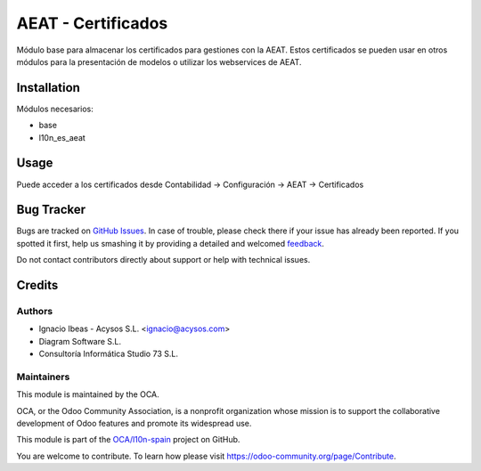 ===================
AEAT - Certificados
===================

.. |badge1| image:: https://img.shields.io/badge/maturity-Beta-yellow.png
    :target: https://odoo-community.org/page/development-status
    :alt: Beta
.. |badge2| image:: https://img.shields.io/badge/licence-AGPL--3-blue.png
    :target: http://www.gnu.org/licenses/agpl-3.0-standalone.html
    :alt: License: AGPL-3
.. |badge3| image:: https://img.shields.io/badge/github-OCA%2Fl10n--spain-lightgray.png?logo=github
    :target: https://github.com/OCA/l10n-spain/tree/11.0/l10n_es_aeat_certificate
    :alt: OCA/l10n-spain
.. |badge4| image:: https://img.shields.io/badge/weblate-Translate%20me-F47D42.png
    :target: https://translation.odoo-community.org/projects/l10n-spain-11-0/l10n-spain-11-0-l10n_es_aeat_certificate
    :alt: Translate me on Weblate
.. |badge5| image:: https://img.shields.io/badge/runbot-Try%20me-875A7B.png
    :target: https://runbot.odoo-community.org/runbot/189/11.0
    :alt: Try me on Runbot

Módulo base para almacenar los certificados para gestiones con la AEAT.
Estos certificados se pueden usar en otros módulos para la presentación
de modelos o utilizar los webservices de AEAT.


Installation
============

Módulos necesarios:

* base
* l10n_es_aeat


Usage
=====

Puede acceder a los certificados desde Contabilidad -> Configuración ->
AEAT -> Certificados


Bug Tracker
===========

Bugs are tracked on `GitHub Issues <https://github.com/OCA/l10n-spain/issues>`_.
In case of trouble, please check there if your issue has already been reported.
If you spotted it first, help us smashing it by providing a detailed and welcomed
`feedback <https://github.com/OCA/l10n-spain/issues/new?body=module:%20l10n_es_aeat_certificate%0Aversion:%2011.0%0A%0A**Steps%20to%20reproduce**%0A-%20...%0A%0A**Current%20behavior**%0A%0A**Expected%20behavior**>`_.

Do not contact contributors directly about support or help with technical issues.

Credits
=======

Authors
~~~~~~~

* Ignacio Ibeas - Acysos S.L. <ignacio@acysos.com>
* Diagram Software S.L.
* Consultoría Informática Studio 73 S.L.


Maintainers
~~~~~~~~~~~

This module is maintained by the OCA.

.. image:: https://odoo-community.org/logo.png
   :alt: Odoo Community Association
   :target: https://odoo-community.org

OCA, or the Odoo Community Association, is a nonprofit organization whose
mission is to support the collaborative development of Odoo features and
promote its widespread use.

This module is part of the `OCA/l10n-spain <https://github.com/OCA/l10n-spain/tree/11.0/l10n_es_aeat_certificate>`_ project on GitHub.

You are welcome to contribute. To learn how please visit https://odoo-community.org/page/Contribute.
